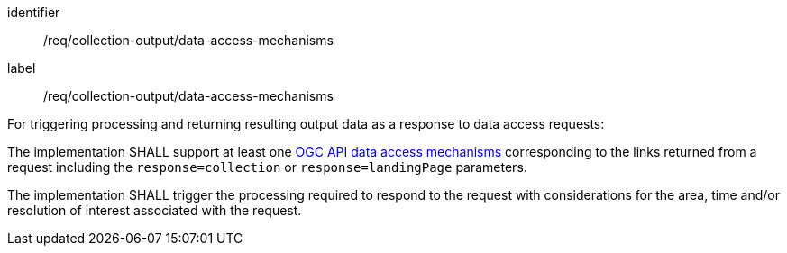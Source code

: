 [[req_collection-output_data-access-mechanisms]]
[requirement]
====
[%metadata]
identifier:: /req/collection-output/data-access-mechanisms
label:: /req/collection-output/data-access-mechanisms

[.component,class=description]
--
For triggering processing and returning resulting output data as a response to data access requests:
--

[.component,class=description]
--
The implementation SHALL support at least one <<def-data-access-mechanism,OGC API data access mechanisms>> corresponding to the links returned from a request including the `response=collection` or `response=landingPage` parameters.
--

[.component,class=description]
--
The implementation SHALL trigger the processing required to respond to the request with considerations for the area, time and/or resolution of interest associated with the request.
--
====
